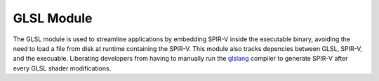 GLSL Module
===========

The GLSL module is used to streamline applications by embedding SPIR-V inside
the executable binary, avoiding the need to load a file from disk at runtime
containing the SPIR-V. This module also tracks depencies between GLSL, SPIR-V,
and the execuable. Liberating developers from having to manually run the
`glslang`_ compiler to generate SPIR-V after every GLSL shader modifications.

.. seealso::
  Embedding SPIR-V in an application is done as part of our ``VectorAddition``
  Vulkan example which uses this CMake module.

  ``UnitVK`` Vulkan unit tests also make uses of ``GLSL.cmake`` to avoid
  having to maintain paths to shader files, allowing the test executable to be
  moved between directories without keeping track of the shader file
  dependencies.

.. _glslang:
  https://github.com/KhronosGroup/glslang

.. cmake-module:: ../../../../source/vk/cmake/GLSL.cmake
